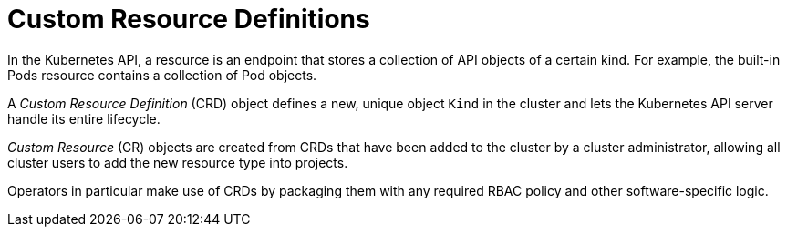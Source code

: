 // Module included in the following assemblies:
//
// * operators/crds/crd-managing-resources-from-crds.adoc
// * operators/crds/extending-api-with-crds.adoc

[id="crd-custom-resource-definitions_{context}"]
= Custom Resource Definitions

In the Kubernetes API, a resource is an endpoint that stores a collection of API
objects of a certain kind. For example, the built-in Pods resource contains a
collection of Pod objects.

A _Custom Resource Definition_ (CRD) object defines a new, unique object `Kind`
in the cluster and lets the Kubernetes API server handle its entire lifecycle.

_Custom Resource_ (CR) objects are created from CRDs that have been added to
the cluster by a cluster administrator, allowing all cluster users to add the
new resource type into projects.

ifeval::["{context}" == "crd-extending-api-with-crds"]
When a cluster administrator adds a new CRD to the cluster, the Kubernetes API
server reacts by creating a new RESTful resource path that can be accessed by
the entire cluster or a single project (namespace) and begins serving the
specified CR.

Cluster administrators that want to grant access to the CRD to other users can
use cluster role aggregation to grant access to users with the `admin`, `edit`,
or `view` default cluster roles. Cluster role aggregation allows the insertion
of custom policy rules into these cluster roles. This behavior integrates the
new resource into the cluster's RBAC policy as if it was a built-in resource.
endif::[]

Operators in particular make use of CRDs by packaging them with any required
RBAC policy and other software-specific logic.
ifdef::openshift-enterprise,openshift-origin[]
Cluster administrators can also add CRDs manually to the cluster outside of an
Operator's lifecycle, making them available to all users.

[NOTE]
====
While only cluster administrators can create CRDs, developers can create the CR
from an existing CRD if they have read and write permission to it.
====
endif::[]
ifdef::openshift-dedicated[]
{product-title} cluster administrators can manage RBAC to CRDs that have been
added to customer project namespaces, making them available to authorized users.
endif::[]
